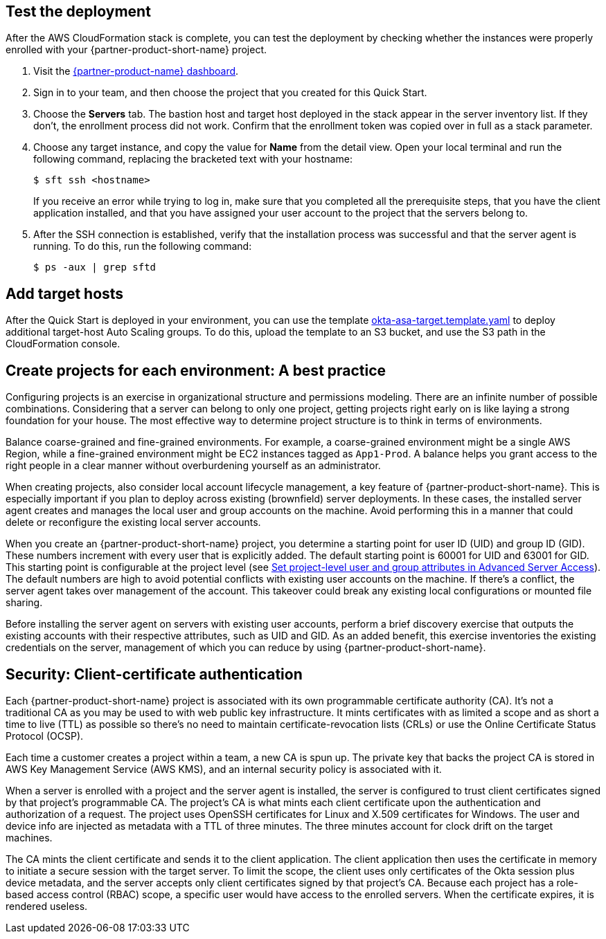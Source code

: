 // Add steps as necessary for accessing the software, post-configuration, and testing. Don't include full usage instructions for your software, but add links to your product documentation for that information.

== Test the deployment

After the AWS CloudFormation stack is complete, you can test the deployment by checking whether the instances were properly enrolled with your {partner-product-short-name} project.

. Visit the https://app.scaleft.com[{partner-product-name} dashboard^].

. Sign in to your team, and then choose the project that you created for this Quick Start.

. Choose the **Servers** tab. The bastion host and target host deployed in the stack  appear in the server inventory list. If they don't, the enrollment process did not work. Confirm that the enrollment token was copied over in full as a stack parameter.

. Choose any target instance, and copy the value for **Name** from the detail view. Open your local terminal and run the following command, replacing the bracketed text with your hostname:
+
`$ sft ssh <hostname>`
+
If you receive an error while trying to log in, make sure that you completed all the prerequisite steps, that you have the client application installed, and that you have assigned your user account to the project that the servers belong to.
+
. After the SSH connection is established, verify that the installation process was successful and that the server agent is running. To do this, run the following command:
+
`$ ps -aux | grep sftd`

== Add target hosts ==

After the Quick Start is deployed in your environment, you can use the template https://github.com/aws-quickstart/quickstart-okta-asa/blob/main/templates/okta-asa-target.template.yaml[okta-asa-target.template.yaml^] to deploy additional target-host Auto Scaling groups. To do this, upload the template to an S3 bucket, and use the S3 path in the CloudFormation console.

== Create projects for each environment: A best practice

Configuring projects is an exercise in organizational structure and permissions modeling. There are an infinite number of possible combinations. Considering that a server can belong to only one project, getting projects right early on is like laying a strong foundation for your house. The most effective way to determine project structure is to think in terms of environments. 

Balance coarse-grained and fine-grained environments. For example, a coarse-grained environment might be a single AWS Region, while a fine-grained environment might be EC2 instances tagged as `App1-Prod`. A balance helps you grant access to the right people in a clear manner without overburdening yourself as an administrator. 

When creating projects, also consider local account lifecycle management, a key feature of {partner-product-short-name}. This is especially important if you plan to deploy across existing (brownfield) server deployments. In these cases, the installed server agent creates and manages the local user and group accounts on the machine. Avoid performing this in a manner that could delete or reconfigure the existing local server accounts.

When you create an {partner-product-short-name} project, you determine a starting point for user ID (UID) and group ID (GID). These numbers increment with every user that is explicitly added. The default starting point is 60001 for UID and 63001 for GID. This starting point is configurable at the project level (see https://help.okta.com/en/prod/Content/Topics/Adv_Server_Access/docs/set-project-level-attributes-in-adv-server-access.htm[Set project-level user and group attributes in Advanced Server Access^]). The default numbers are high to avoid potential conflicts with existing user accounts on the machine. If there's a conflict, the server agent takes over management of the account. This takeover could break any existing local configurations or mounted file sharing.  

Before installing the server agent on servers with existing user accounts, perform a brief discovery exercise that outputs the existing accounts with their respective attributes, such as UID and GID. As an added benefit, this exercise inventories the existing credentials on the server, management of which you can reduce by using {partner-product-short-name}.

== Security: Client-certificate authentication

Each {partner-product-short-name} project is associated with its own programmable certificate authority (CA). It's not a traditional CA as you may be used to with web public key infrastructure. It mints certificates with as limited a scope and as short a time to live (TTL) as possible so there's no need to maintain certificate-revocation lists (CRLs) or use the Online Certificate Status Protocol (OCSP).

Each time a customer creates a project within a team, a new CA is spun up. The private key that backs the project CA is stored in AWS Key Management Service (AWS KMS), and an internal security policy is associated with it.

//FWIW, we don't show KMS in the architecture diagram because because it's outside the scope of the Quick Start. The Quick Start itself doesn't store anything in KMS. After the Quick Start is deployed, if the customer creates a new ASA project, a key is stored in KMS.

When a server is enrolled with a project and the server agent is installed, the server is configured to trust client certificates signed by that project's programmable CA. The project's CA is what mints each client certificate upon the authentication and authorization of a request. The project uses OpenSSH certificates for Linux and X.509 certificates for Windows. The user and device info are injected as metadata with a TTL of three minutes. The three minutes account for clock drift on the target machines.

The CA mints the client certificate and sends it to the client application. The client application then uses the certificate in memory to initiate a secure session with the target server. To limit the scope, the client uses only certificates of the Okta session plus device metadata, and the server accepts only client certificates signed by that project's CA. Because each project has a role-based access control (RBAC) scope, a specific user would have access to the enrolled servers. When the certificate expires, it is rendered useless.
